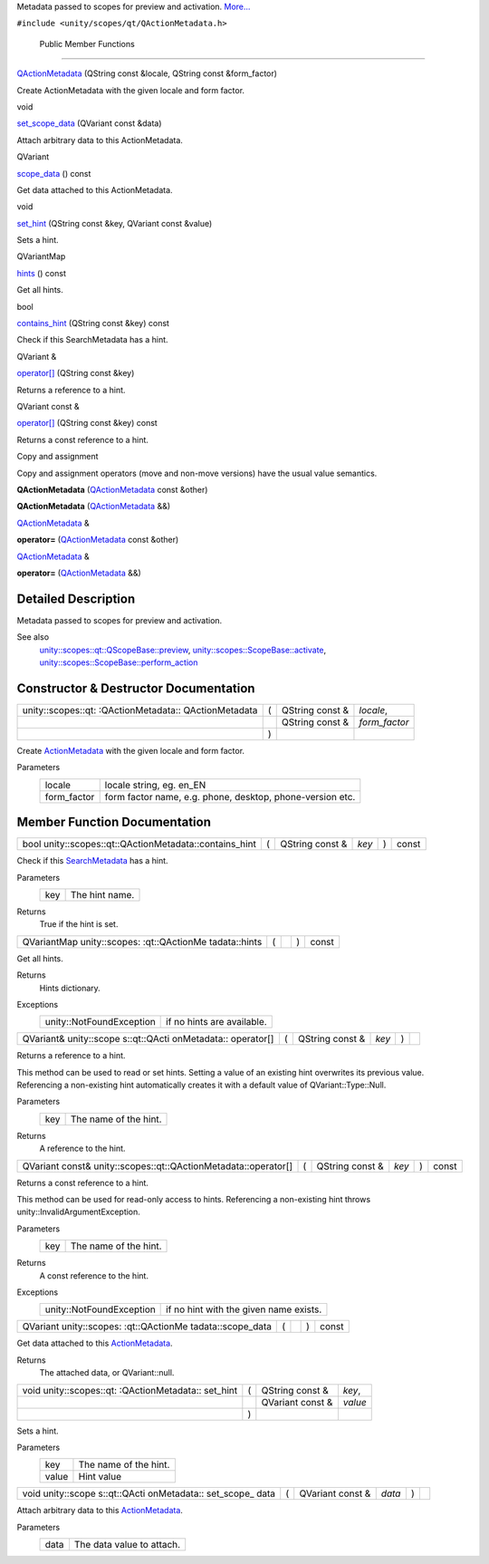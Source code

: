 Metadata passed to scopes for preview and activation.
`More... </sdk/scopes/cpp/unity.scopes.qt/QActionMetadata#details>`__

``#include <unity/scopes/qt/QActionMetadata.h>``

        Public Member Functions
-------------------------------

 

`QActionMetadata </sdk/scopes/cpp/unity.scopes.qt/QActionMetadata#acc36c52fac186af3571cb29745d3981c>`__
(QString const &locale, QString const &form\_factor)

 

| Create ActionMetadata with the given locale and form factor.

 

void 

`set\_scope\_data </sdk/scopes/cpp/unity.scopes.qt/QActionMetadata#a5913d97d109db7b2e4596bc1b3f53ed1>`__
(QVariant const &data)

 

| Attach arbitrary data to this ActionMetadata.

 

QVariant 

`scope\_data </sdk/scopes/cpp/unity.scopes.qt/QActionMetadata#ae1103e2a369e300f05f8fd3dea8020f7>`__
() const

 

| Get data attached to this ActionMetadata.

 

void 

`set\_hint </sdk/scopes/cpp/unity.scopes.qt/QActionMetadata#ab2b595bf273926b0bc5a00df98ff38e1>`__
(QString const &key, QVariant const &value)

 

| Sets a hint.

 

QVariantMap 

`hints </sdk/scopes/cpp/unity.scopes.qt/QActionMetadata#a62be4635a002af1c69cb9a105009a6c2>`__
() const

 

| Get all hints.

 

bool 

`contains\_hint </sdk/scopes/cpp/unity.scopes.qt/QActionMetadata#a9016175d5f8ffe9725d95a68b1939553>`__
(QString const &key) const

 

| Check if this SearchMetadata has a hint.

 

QVariant & 

`operator[] </sdk/scopes/cpp/unity.scopes.qt/QActionMetadata#a666efb6091fba93a007736ffe1487c82>`__
(QString const &key)

 

| Returns a reference to a hint.

 

QVariant const & 

`operator[] </sdk/scopes/cpp/unity.scopes.qt/QActionMetadata#a607f33913139706424e925dac02a1a3d>`__
(QString const &key) const

 

| Returns a const reference to a hint.

 

Copy and assignment

Copy and assignment operators (move and non-move versions) have the
usual value semantics.

         

**QActionMetadata**
(`QActionMetadata </sdk/scopes/cpp/unity.scopes.qt/QActionMetadata/>`__
const &other)

 

         

**QActionMetadata**
(`QActionMetadata </sdk/scopes/cpp/unity.scopes.qt/QActionMetadata/>`__
&&)

 

`QActionMetadata </sdk/scopes/cpp/unity.scopes.qt/QActionMetadata/>`__
& 

**operator=**
(`QActionMetadata </sdk/scopes/cpp/unity.scopes.qt/QActionMetadata/>`__
const &other)

 

`QActionMetadata </sdk/scopes/cpp/unity.scopes.qt/QActionMetadata/>`__
& 

**operator=**
(`QActionMetadata </sdk/scopes/cpp/unity.scopes.qt/QActionMetadata/>`__
&&)

 

Detailed Description
--------------------

Metadata passed to scopes for preview and activation.

See also
    `unity::scopes::qt::QScopeBase::preview </sdk/scopes/cpp/unity.scopes.qt/QScopeBase#afdedf1ba41623c1ac060ecc4b014f67f>`__,
    `unity::scopes::ScopeBase::activate </sdk/scopes/cpp/unity.scopes.ScopeBase#a49a0b9ada0eeb4c71e6a2181c3d8c9e7>`__,
    `unity::scopes::ScopeBase::perform\_action </sdk/scopes/cpp/unity.scopes.ScopeBase#a2f4d476fa790349c9a7de52be3232d11>`__

Constructor & Destructor Documentation
--------------------------------------

+--------------------+--------------------+--------------------+--------------------+
| unity::scopes::qt: | (                  | QString const &    | *locale*,          |
| :QActionMetadata:: |                    |                    |                    |
| QActionMetadata    |                    |                    |                    |
+--------------------+--------------------+--------------------+--------------------+
|                    |                    | QString const &    | *form\_factor*     |
+--------------------+--------------------+--------------------+--------------------+
|                    | )                  |                    |                    |
+--------------------+--------------------+--------------------+--------------------+

Create `ActionMetadata </sdk/scopes/cpp/unity.scopes.ActionMetadata/>`__
with the given locale and form factor.

Parameters
    +----------------+-------------------------------------------------------------+
    | locale         | locale string, eg. en\_EN                                   |
    +----------------+-------------------------------------------------------------+
    | form\_factor   | form factor name, e.g. phone, desktop, phone-version etc.   |
    +----------------+-------------------------------------------------------------+

Member Function Documentation
-----------------------------

+-----------------------------------------------------------+-----+--------------------+---------+-----+---------+
| bool unity::scopes::qt::QActionMetadata::contains\_hint   | (   | QString const &    | *key*   | )   | const   |
+-----------------------------------------------------------+-----+--------------------+---------+-----+---------+

Check if this
`SearchMetadata </sdk/scopes/cpp/unity.scopes.SearchMetadata/>`__ has a
hint.

Parameters
    +-------+------------------+
    | key   | The hint name.   |
    +-------+------------------+

Returns
    True if the hint is set.

+----------------+----------------+----------------+----------------+----------------+
| QVariantMap    | (              |                | )              | const          |
| unity::scopes: |                |                |                |                |
| :qt::QActionMe |                |                |                |                |
| tadata::hints  |                |                |                |                |
+----------------+----------------+----------------+----------------+----------------+

Get all hints.

Returns
    Hints dictionary.

Exceptions
    +----------------------------+------------------------------+
    | unity::NotFoundException   | if no hints are available.   |
    +----------------------------+------------------------------+

+--------------+--------------+--------------+--------------+--------------+--------------+
| QVariant&    | (            | QString      | *key*        | )            |              |
| unity::scope |              | const &      |              |              |              |
| s::qt::QActi |              |              |              |              |              |
| onMetadata:: |              |              |              |              |              |
| operator[]   |              |              |              |              |              |
+--------------+--------------+--------------+--------------+--------------+--------------+

Returns a reference to a hint.

This method can be used to read or set hints. Setting a value of an
existing hint overwrites its previous value. Referencing a non-existing
hint automatically creates it with a default value of
QVariant::Type::Null.

Parameters
    +-------+-------------------------+
    | key   | The name of the hint.   |
    +-------+-------------------------+

Returns
    A reference to the hint.

+------------------------------------------------------------------+-----+--------------------+---------+-----+---------+
| QVariant const& unity::scopes::qt::QActionMetadata::operator[]   | (   | QString const &    | *key*   | )   | const   |
+------------------------------------------------------------------+-----+--------------------+---------+-----+---------+

Returns a const reference to a hint.

This method can be used for read-only access to hints. Referencing a
non-existing hint throws unity::InvalidArgumentException.

Parameters
    +-------+-------------------------+
    | key   | The name of the hint.   |
    +-------+-------------------------+

Returns
    A const reference to the hint.

Exceptions
    +----------------------------+------------------------------------------+
    | unity::NotFoundException   | if no hint with the given name exists.   |
    +----------------------------+------------------------------------------+

+----------------+----------------+----------------+----------------+----------------+
| QVariant       | (              |                | )              | const          |
| unity::scopes: |                |                |                |                |
| :qt::QActionMe |                |                |                |                |
| tadata::scope\ |                |                |                |                |
| _data          |                |                |                |                |
+----------------+----------------+----------------+----------------+----------------+

Get data attached to this
`ActionMetadata </sdk/scopes/cpp/unity.scopes.ActionMetadata/>`__.

Returns
    The attached data, or QVariant::null.

+--------------------+--------------------+--------------------+--------------------+
| void               | (                  | QString const &    | *key*,             |
| unity::scopes::qt: |                    |                    |                    |
| :QActionMetadata:: |                    |                    |                    |
| set\_hint          |                    |                    |                    |
+--------------------+--------------------+--------------------+--------------------+
|                    |                    | QVariant const &   | *value*            |
+--------------------+--------------------+--------------------+--------------------+
|                    | )                  |                    |                    |
+--------------------+--------------------+--------------------+--------------------+

Sets a hint.

Parameters
    +---------+-------------------------+
    | key     | The name of the hint.   |
    +---------+-------------------------+
    | value   | Hint value              |
    +---------+-------------------------+

+--------------+--------------+--------------+--------------+--------------+--------------+
| void         | (            | QVariant     | *data*       | )            |              |
| unity::scope |              | const &      |              |              |              |
| s::qt::QActi |              |              |              |              |              |
| onMetadata:: |              |              |              |              |              |
| set\_scope\_ |              |              |              |              |              |
| data         |              |              |              |              |              |
+--------------+--------------+--------------+--------------+--------------+--------------+

Attach arbitrary data to this
`ActionMetadata </sdk/scopes/cpp/unity.scopes.ActionMetadata/>`__.

Parameters
    +--------+-----------------------------+
    | data   | The data value to attach.   |
    +--------+-----------------------------+

